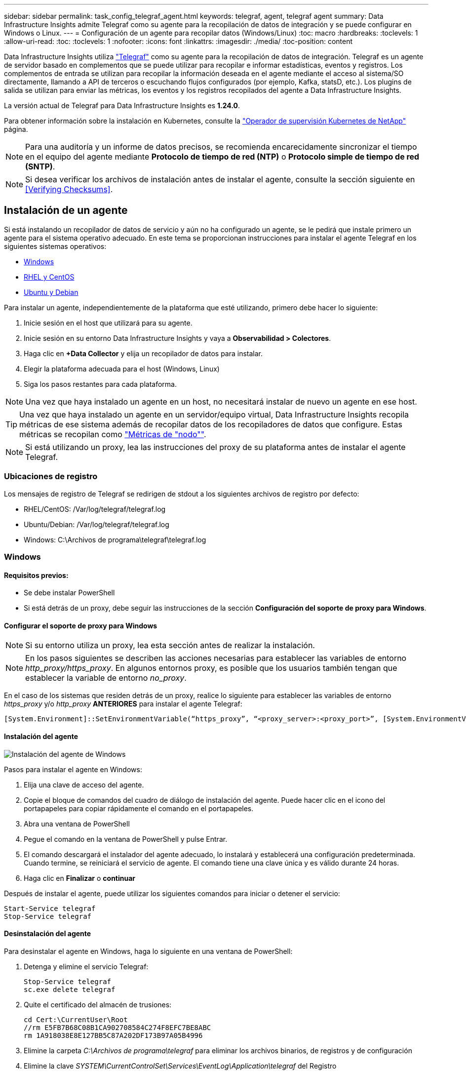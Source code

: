 ---
sidebar: sidebar 
permalink: task_config_telegraf_agent.html 
keywords: telegraf, agent, telegraf agent 
summary: Data Infrastructure Insights admite Telegraf como su agente para la recopilación de datos de integración y se puede configurar en Windows o Linux. 
---
= Configuración de un agente para recopilar datos (Windows/Linux)
:toc: macro
:hardbreaks:
:toclevels: 1
:allow-uri-read: 
:toc: 
:toclevels: 1
:nofooter: 
:icons: font
:linkattrs: 
:imagesdir: ./media/
:toc-position: content


[role="lead"]
Data Infrastructure Insights utiliza link:https://docs.influxdata.com/telegraf["Telegraf"] como su agente para la recopilación de datos de integración. Telegraf es un agente de servidor basado en complementos que se puede utilizar para recopilar e informar estadísticas, eventos y registros. Los complementos de entrada se utilizan para recopilar la información deseada en el agente mediante el acceso al sistema/SO directamente, llamando a API de terceros o escuchando flujos configurados (por ejemplo, Kafka, statsD, etc.). Los plugins de salida se utilizan para enviar las métricas, los eventos y los registros recopilados del agente a Data Infrastructure Insights.

La versión actual de Telegraf para Data Infrastructure Insights es *1.24.0*.

Para obtener información sobre la instalación en Kubernetes, consulte la link:task_config_telegraf_agent_k8s.html["Operador de supervisión Kubernetes de NetApp"] página.


NOTE: Para una auditoría y un informe de datos precisos, se recomienda encarecidamente sincronizar el tiempo en el equipo del agente mediante *Protocolo de tiempo de red (NTP)* o *Protocolo simple de tiempo de red (SNTP)*.


NOTE: Si desea verificar los archivos de instalación antes de instalar el agente, consulte la sección siguiente en <<Verifying Checksums>>.



== Instalación de un agente

Si está instalando un recopilador de datos de servicio y aún no ha configurado un agente, se le pedirá que instale primero un agente para el sistema operativo adecuado. En este tema se proporcionan instrucciones para instalar el agente Telegraf en los siguientes sistemas operativos:

* <<Windows>>
* <<RHEL y CentOS>>
* <<Ubuntu y Debian>>


Para instalar un agente, independientemente de la plataforma que esté utilizando, primero debe hacer lo siguiente:

. Inicie sesión en el host que utilizará para su agente.
. Inicie sesión en su entorno Data Infrastructure Insights y vaya a *Observabilidad > Colectores*.
. Haga clic en *+Data Collector* y elija un recopilador de datos para instalar.
. Elegir la plataforma adecuada para el host (Windows, Linux)
. Siga los pasos restantes para cada plataforma.



NOTE: Una vez que haya instalado un agente en un host, no necesitará instalar de nuevo un agente en ese host.


TIP: Una vez que haya instalado un agente en un servidor/equipo virtual, Data Infrastructure Insights recopila métricas de ese sistema además de recopilar datos de los recopiladores de datos que configure. Estas métricas se recopilan como link:task_config_telegraf_node.html["Métricas de "nodo""].


NOTE: Si está utilizando un proxy, lea las instrucciones del proxy de su plataforma antes de instalar el agente Telegraf.



=== Ubicaciones de registro

Los mensajes de registro de Telegraf se redirigen de stdout a los siguientes archivos de registro por defecto:

* RHEL/CentOS: /Var/log/telegraf/telegraf.log
* Ubuntu/Debian: /Var/log/telegraf/telegraf.log
* Windows: C:\Archivos de programa\telegraf\telegraf.log




=== Windows



==== Requisitos previos:

* Se debe instalar PowerShell
* Si está detrás de un proxy, debe seguir las instrucciones de la sección *Configuración del soporte de proxy para Windows*.




==== Configurar el soporte de proxy para Windows


NOTE: Si su entorno utiliza un proxy, lea esta sección antes de realizar la instalación.


NOTE: En los pasos siguientes se describen las acciones necesarias para establecer las variables de entorno _http_proxy/https_proxy_. En algunos entornos proxy, es posible que los usuarios también tengan que establecer la variable de entorno _no_proxy_.

En el caso de los sistemas que residen detrás de un proxy, realice lo siguiente para establecer las variables de entorno _https_proxy_ y/o _http_proxy_ *ANTERIORES* para instalar el agente Telegraf:

 [System.Environment]::SetEnvironmentVariable(“https_proxy”, “<proxy_server>:<proxy_port>”, [System.EnvironmentVariableTarget]::Machine)


==== Instalación del agente

image:AgentInstallWindows.png["Instalación del agente de Windows"]

.Pasos para instalar el agente en Windows:
. Elija una clave de acceso del agente.
. Copie el bloque de comandos del cuadro de diálogo de instalación del agente. Puede hacer clic en el icono del portapapeles para copiar rápidamente el comando en el portapapeles.
. Abra una ventana de PowerShell
. Pegue el comando en la ventana de PowerShell y pulse Entrar.
. El comando descargará el instalador del agente adecuado, lo instalará y establecerá una configuración predeterminada. Cuando termine, se reiniciará el servicio de agente. El comando tiene una clave única y es válido durante 24 horas.
. Haga clic en *Finalizar* o *continuar*


Después de instalar el agente, puede utilizar los siguientes comandos para iniciar o detener el servicio:

....
Start-Service telegraf
Stop-Service telegraf
....


==== Desinstalación del agente

Para desinstalar el agente en Windows, haga lo siguiente en una ventana de PowerShell:

. Detenga y elimine el servicio Telegraf:
+
....
Stop-Service telegraf
sc.exe delete telegraf
....
. Quite el certificado del almacén de trusiones:
+
....
cd Cert:\CurrentUser\Root
//rm E5FB7B68C08B1CA902708584C274F8EFC7BE8ABC
rm 1A918038E8E127BB5C87A202DF173B97A05B4996
....
. Elimine la carpeta _C:\Archivos de programa\telegraf_ para eliminar los archivos binarios, de registros y de configuración
. Elimine la clave _SYSTEM\CurrentControlSet\Services\EventLog\Application\telegraf_ del Registro




==== Actualización del agente

Para actualizar el agente telegraf, realizar lo siguiente:

. Detenga y elimine el servicio telegraf:
+
....
Stop-Service telegraf
sc.exe delete telegraf
....
. Elimine la clave _SYSTEM\CurrentControlSet\Services\EventLog\Application\telegraf_ del Registro
. Borre _C:\Archivos de programa\telegraf\telegraf.conf_
. Borre _C:\Archivos de programa\telegraf\telegraf.exe_
. link:#windows["Instale el nuevo agente"].




=== RHEL y CentOS



==== Requisitos previos:

* Deben estar disponibles los siguientes comandos: Curl, sudo, ping, sha256sum, openssl, y el código intermedio
* Si está detrás de un proxy, debe seguir las instrucciones de la sección *Configuración del soporte de proxy para RHEL/CentOS*.




==== Configurar el soporte de proxy para RHEL/CentOS


NOTE: Si su entorno utiliza un proxy, lea esta sección antes de realizar la instalación.


NOTE: En los pasos siguientes se describen las acciones necesarias para establecer las variables de entorno _http_proxy/https_proxy_. En algunos entornos proxy, es posible que los usuarios también tengan que establecer la variable de entorno _no_proxy_.

En el caso de los sistemas que residen detrás de un proxy, realice los siguientes pasos * ANTERIORES a la instalación del agente Telegraf:

. Establezca las variables de entorno _https_proxy_ y/o _http_proxy_ para el usuario actual:
+
 export https_proxy=<proxy_server>:<proxy_port>
. Cree _/etc/default/telegraf_ e inserte definiciones para las variables _https_proxy_ y/o _http_proxy_:
+
 https_proxy=<proxy_server>:<proxy_port>




==== Instalación del agente

image:Agent_Requirements_Rhel.png["Instalación del agente RHEL/CentOS"]

.Pasos para instalar el agente en RHEL/CentOS:
. Elija una clave de acceso del agente.
. Copie el bloque de comandos del cuadro de diálogo de instalación del agente. Puede hacer clic en el icono del portapapeles para copiar rápidamente el comando en el portapapeles.
. Abra una ventana Bash
. Pegue el comando en la ventana Bash y pulse Intro.
. El comando descargará el instalador del agente adecuado, lo instalará y establecerá una configuración predeterminada. Cuando termine, se reiniciará el servicio de agente. El comando tiene una clave única y es válido durante 24 horas.
. Haga clic en *Finalizar* o *continuar*


Después de instalar el agente, puede utilizar los siguientes comandos para iniciar o detener el servicio:

Si el sistema operativo utiliza systemd (CentOS 7+ y RHEL 7+):

....
sudo systemctl start telegraf
sudo systemctl stop telegraf
....
Si el sistema operativo no utiliza systemd (CentOS 7+ y RHEL 7+):

....
sudo service telegraf start
sudo service telegraf stop
....


==== Desinstalación del agente

Para desinstalar el agente en RHEL/CentOS, en un terminal Bash, realice lo siguiente:

. Detenga el servicio Telegraf:
+
....
systemctl stop telegraf (If your operating system is using systemd (CentOS 7+ and RHEL 7+)
/etc/init.d/telegraf stop (for systems without systemd support)
....
. Retire el agente Telegraf:
+
 yum remove telegraf
. Elimine los archivos de configuración o de registro que se puedan dejar atrás:
+
....
rm -rf /etc/telegraf*
rm -rf /var/log/telegraf*
....




==== Actualización del agente

Para actualizar el agente telegraf, realizar lo siguiente:

. Detenga el servicio telegraf:
+
....
systemctl stop telegraf (If your operating system is using systemd (CentOS 7+ and RHEL 7+)
/etc/init.d/telegraf stop (for systems without systemd support)
....
. Elimine el agente anterior de telegraf:
+
 yum remove telegraf
. link:#rhel-and-centos["Instale el nuevo agente"].




=== Ubuntu y Debian



==== Requisitos previos:

* Deben estar disponibles los siguientes comandos: Curl, sudo, ping, sha256sum, openssl, y el código intermedio
* Si está detrás de un proxy, debe seguir las instrucciones de la sección *Configuración de compatibilidad de proxy para Ubuntu/Debian*.




==== Configuración de compatibilidad de proxy para Ubuntu/Debian


NOTE: Si su entorno utiliza un proxy, lea esta sección antes de realizar la instalación.


NOTE: En los pasos siguientes se describen las acciones necesarias para establecer las variables de entorno _http_proxy/https_proxy_. En algunos entornos proxy, es posible que los usuarios también tengan que establecer la variable de entorno _no_proxy_.

En el caso de los sistemas que residen detrás de un proxy, realice los siguientes pasos * ANTERIORES a la instalación del agente Telegraf:

. Establezca las variables de entorno _https_proxy_ y/o _http_proxy_ para el usuario actual:
+
 export https_proxy=<proxy_server>:<proxy_port>
. Cree /etc/default/telegraf e inserte definiciones para las variables _https_proxy_ y/o _http_proxy_:
+
 https_proxy=<proxy_server>:<proxy_port>




==== Instalación del agente

image:Agent_Requirements_Ubuntu.png["Instalación del agente Ubuntu/Debian"]

.Pasos para instalar el agente en Debian o Ubuntu:
. Elija una clave de acceso del agente.
. Copie el bloque de comandos del cuadro de diálogo de instalación del agente. Puede hacer clic en el icono del portapapeles para copiar rápidamente el comando en el portapapeles.
. Abra una ventana Bash
. Pegue el comando en la ventana Bash y pulse Intro.
. El comando descargará el instalador del agente adecuado, lo instalará y establecerá una configuración predeterminada. Cuando termine, se reiniciará el servicio de agente. El comando tiene una clave única y es válido durante 24 horas.
. Haga clic en *Finalizar* o *continuar*


Después de instalar el agente, puede utilizar los siguientes comandos para iniciar o detener el servicio:

Si el sistema operativo utiliza systemd:

....
sudo systemctl start telegraf
sudo systemctl stop telegraf
....
Si el sistema operativo no utiliza systemd:

....
sudo service telegraf start
sudo service telegraf stop
....


==== Desinstalación del agente

Para desinstalar el agente en Ubuntu/Debian, en un terminal Bash, ejecute lo siguiente:

. Detenga el servicio Telegraf:
+
....
systemctl stop telegraf (If your operating system is using systemd)
/etc/init.d/telegraf stop (for systems without systemd support)
....
. Retire el agente Telegraf:
+
 dpkg -r telegraf
. Elimine los archivos de configuración o de registro que se puedan dejar atrás:
+
....
rm -rf /etc/telegraf*
rm -rf /var/log/telegraf*
....




==== Actualización del agente

Para actualizar el agente telegraf, realizar lo siguiente:

. Detenga el servicio telegraf:
+
....
systemctl stop telegraf (If your operating system is using systemd)
/etc/init.d/telegraf stop (for systems without systemd support)
....
. Elimine el agente anterior de telegraf:
+
 dpkg -r telegraf
. link:#ubuntu-and-debian["Instale el nuevo agente"].




== Verificando sumas de comprobación del paquete de Telegraf

El instalador del agente Data Infrastructure Insights realiza comprobaciones de integridad, pero es posible que algunos usuarios deseen realizar sus propias verificaciones antes de instalar el binario Telegraf descargado. Esto se puede hacer descargando el instalador y generando una suma de comprobación para el paquete descargado y, a continuación, comparando la suma de comprobación con el valor que se muestra en las instrucciones de instalación.



=== Descargue el paquete del instalador sin instalar

Para realizar una operación de solo descarga (a diferencia de la opción predeterminada download-and-install), los usuarios pueden editar el comando de instalación del agente obtenido de la interfaz de usuario y eliminar la opción “install”.

Siga estos pasos:

. Copie el fragmento de instalador del agente como se indica.
. En lugar de pegar el fragmento en una ventana de comandos, péguelo en un editor de texto.
. Elimine el archivo “--install” (Linux) o “-install” (Windows) del comando.
. Copie el comando entero desde el editor de texto.
. Ahora péguela en la ventana de comandos (en un directorio de trabajo) y ejecútela.


Sin Windows (estos ejemplos son para Kubernetes; los nombres reales de los scripts pueden variar):

* Descargar e instalar (predeterminado):
+
 installerName=cloudinsights-ubuntu_debian.sh … && ./$installerName --download --verify && sudo -E -H ./$installerName --install
* Solo descarga:
+
 installerName=cloudinsights-ubuntu_debian.sh … && ./$installerName --download --verify


Windows.

* Descargar e instalar (predeterminado):
+
 !$($installerName=".\cloudinsights-windows.ps1") … -and $(if(((Get-FileHash $installerName).Hash).ToLower() -eq "INSTALLER_CHECKSUM ") { &$installerName -download -verify -install } else { Write-Host "Install script checksum does not match"})"
* Solo descarga:
+
 !$($installerName=".\cloudinsights-windows.ps1") … -and $(if(((Get-FileHash $installerName).Hash).ToLower() -eq "INSTALLER_CHECKSUM ") { &$installerName -download -verify } else { Write-Host "Install script checksum does not match"})"


El comando download-only descargará todos los artefactos necesarios de Data Infrastructure Insights en el directorio de trabajo. Los artefactos incluyen, pero no se pueden limitar a:

* una secuencia de comandos de instalación
* un archivo de entorno
* Un binario de Telegraf
* Una firma para el binario de Telegraf
* certificado público para verificar la firma binaria


El fragmento de instalación descargado y copiado desde DII comprueba automáticamente el script de instalación, y la firma del binario de telegraf se verifica mediante el script de instalación.



=== Verifique el valor de suma de comprobación

Para generar el valor de suma de comprobación, ejecute el siguiente comando en su plataforma adecuada:

* RHEL/Ubuntu:
+
 sha256sum <package_name>
* Windows.
+
 Get-FileHash telegraf.zip -Algorithm SHA256 | Format-List




=== Instale el paquete descargado

Una vez que todos los artefactos han sido verificados satisfactoriamente, la instalación del agente se puede iniciar ejecutando:

No Windows:

 sudo -E -H ./<installation_script_name> --install
Windows.

 .\cloudinsights-windows.ps1 -install


== Creación y uso de tokens de acceso de API

Para crear un token de acceso API para la ingestión de datos de Telegraf, realice una de las siguientes acciones:



=== Crear mediante la página Instalación de Data Collector

. Vaya a la página de instalación de Data Collector para la plataforma que desea utilizar (Windows, Linux).
. Cree un token con el botón + API Access Token.
. Introduzca un nombre y haga clic en Guardar.
. El nombre del token se debe seleccionar ahora en la lista desplegable y se utilizará al instalar el recopilador.




=== Cree manualmente un token de acceso a la API

. Vaya a Admin>API Access.
. Haga clic en + Token de acceso de API.
. Introduzca un nombre y, opcionalmente, una descripción.
. En “¿Qué tipo de APIs se usará este token para llamar?” seleccione “Ingestión de datos” solamente y luego anule la selección de “Unidad de adquisición”.
. En «Permisos» seleccione Lectura/escritura.
. Anule la selección de «Rotar automáticamente tokens para Kubernetes».


Para usar el token de acceso a la API recién creado, selecciónelo en el menú desplegable “Select Existing API Access Token or create a new” (Seleccionar token de acceso a la API existente o crear uno nuevo) en la página del instalador. Tenga en cuenta que solo se pueden utilizar tokens con las siguientes propiedades:

* API Type: “Ingestión de datos” solamente
* Permisos: Lectura/escritura
* Rotación automática de Kubernetes: Desactivado




== Resolución de problemas

Algunas cosas que debe intentar si tiene problemas para configurar un agente:

[cols="2*"]
|===
| Problema: | Pruebe lo siguiente: 


| Después de configurar un nuevo plugin y reiniciar Telegraf, Telegraf no se inicia. Los registros indican que un error similar al siguiente: "[telegraf] error ejecutando agente: Error cargando archivo de configuración /etc/telegraf/telegraf.d/cloudsigni-default.conf: Plugin outputs.http: Line <linenumber>: La configuración especificó los campos ["use_system_proxy"], pero no se utilizaron" | La versión instalada de Telegraf está obsoleta. Siga los pasos de esta página para *Actualizar el agente* para su plataforma apropiada. 


| Ejecuto la secuencia de comandos del instalador en una instalación antigua y ahora el agente no envía datos | Desinstale el agente telegraf y vuelva a ejecutar la secuencia de comandos de instalación. Siga los pasos de *Actualizar el agente* de esta página para obtener la plataforma adecuada. 


| Ya he instalado un agente con Data Infrastructure Insights | Si ya ha instalado un agente en su host/equipo virtual, no necesita volver a instalar el agente. En este caso, sólo tiene que elegir la plataforma y clave adecuadas en la pantalla de instalación del agente y hacer clic en *continuar* o *Finalizar*. 


| Ya tengo un agente instalado, pero no mediante el instalador de Data Infrastructure Insights | Elimine el agente anterior y ejecute la instalación de Data Infrastructure Insights Agent para garantizar la configuración correcta del archivo de configuración predeterminado. Cuando termine, haga clic en *continuar* o *Finalizar*. 
|===
Puede encontrar información adicional en la link:concept_requesting_support.html["Soporte técnico"] página o en el link:reference_data_collector_support_matrix.html["Matriz de compatibilidad de recopilador de datos"].
